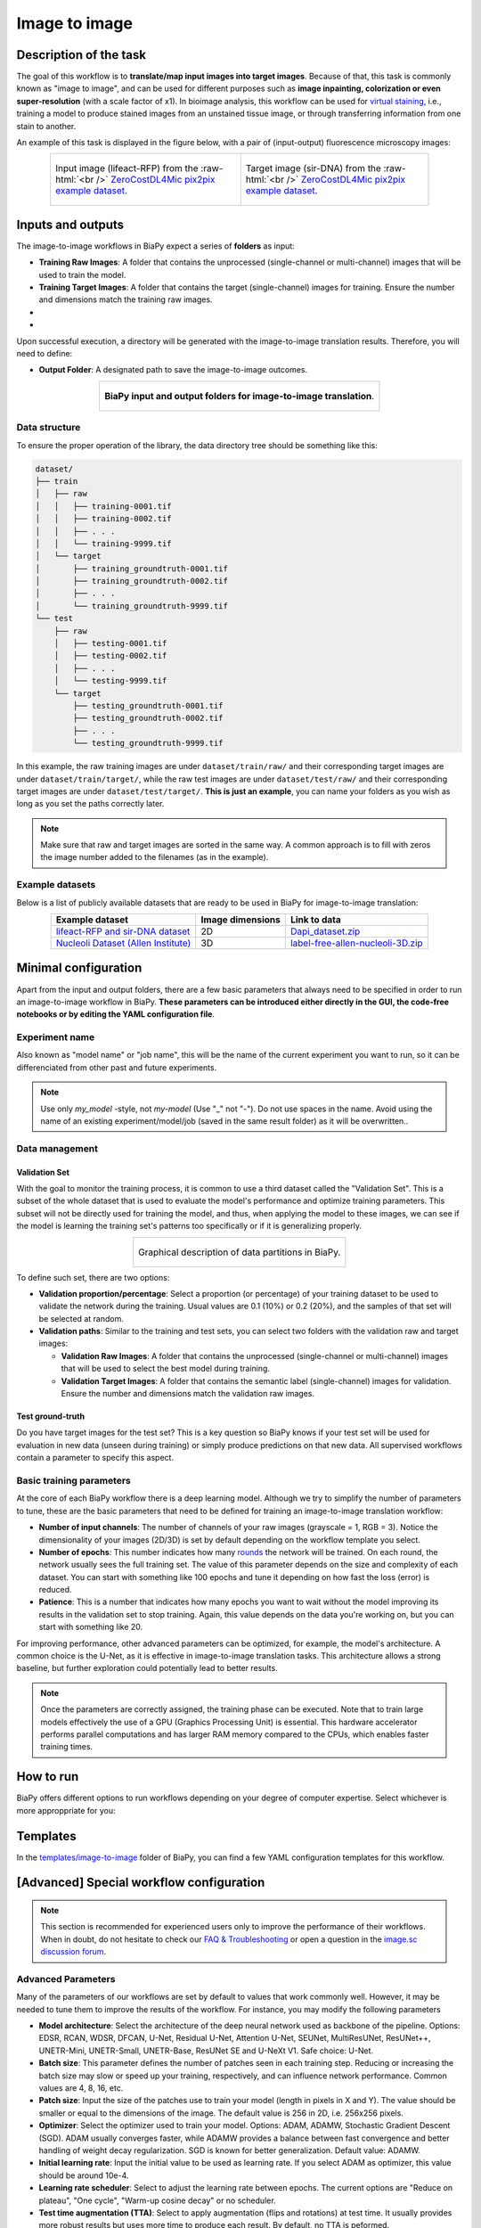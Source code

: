 .. _image-to-image:

Image to image
--------------

Description of the task
~~~~~~~~~~~~~~~~~~~~~~~

The goal of this workflow is to **translate/map input images into target images**. Because of that, this task is commonly known as "image to image", and can be used for different purposes such as **image inpainting, colorization or even super-resolution** (with a scale factor of x1). In bioimage analysis, this workflow can be used for `virtual staining <https://www.cell.com/trends/biotechnology/fulltext/S0167-7799%2824%2900038-6>`__, i.e., training a model to produce stained images from an unstained tissue image, or through transferring information from one stain to another.

An example of this task is displayed in the figure below, with a pair of (input-output) fluorescence microscopy images:

.. role:: raw-html(raw)
    :format: html


.. list-table:: 
  :align: center
  :width: 680px

  * - .. figure:: ../img/i2i/i2i_raw.png
         :align: center
         :width: 300px

         Input image (lifeact-RFP) from the :raw-html:`<br />` `ZeroCostDL4Mic pix2pix example dataset <https://zenodo.org/records/3941889#.XxrkzWMzaV4>`__.

    - .. figure:: ../img/i2i/i2i_target.png
         :align: center
         :width: 300px

         Target image (sir-DNA) from the :raw-html:`<br />` `ZeroCostDL4Mic pix2pix example dataset <https://zenodo.org/records/3941889#.XxrkzWMzaV4>`__.


Inputs and outputs
~~~~~~~~~~~~~~~~~~
The image-to-image workflows in BiaPy expect a series of **folders** as input:

* **Training Raw Images**: A folder that contains the unprocessed (single-channel or multi-channel) images that will be used to train the model.
  
  .. collapse:: Expand to see how to configure

    .. tabs::
      .. tab:: GUI

        Under *Workflow*, select *Image to image*, twice *Continue*, under *General options* > *Train data*, click on the *Browse* button of **Input raw image folder**:

        .. image:: ../img/i2i/GUI-general-options.png
          :align: center

      .. tab:: Google Colab / Notebooks
        
        In either the 2D or the 3D image-to-image notebook, go to *Paths for Input Images and Output Files*, edit the field **train_raw_data_path**:
        
        .. image:: ../img/i2i/Notebooks-Inputs-Outputs.png
          :align: center
          :width: 75%

      .. tab:: YAML configuration file
        
        Edit the variable ``DATA.TRAIN.PATH`` with the absolute path to the folder with your training raw images.



* **Training Target Images**: A folder that contains the target (single-channel) images for training. Ensure the number and dimensions match the training raw images.
  
  .. collapse:: Expand to see how to configure

    .. tabs::
      .. tab:: GUI

        Under *Workflow*, select *Image to image*, twice *Continue*, under *General options* > *Train data*, click on the *Browse* button of **Input target folder**:

        .. image:: ../img/i2i/GUI-general-options.png
          :align: center

      .. tab:: Google Colab / Notebooks
        
        In either the 2D or the 3D image-to-image notebook, go to *Paths for Input Images and Output Files*, edit the field **train_target_data_path**:
        
        .. image:: ../img/i2i/Notebooks-Inputs-Outputs.png
          :align: center
          :width: 75%

      .. tab:: YAML configuration file
        
        Edit the variable ``DATA.TRAIN.GT_PATH`` with the absolute path to the folder with your training target images.

* .. raw:: html

      <b><span style="color: darkgreen;">[Optional]</span> Test Raw Images</b>: A folder that contains the images to evaluate the model's performance.
 
  .. collapse:: Expand to see how to configure

    .. tabs::
      .. tab:: GUI

        Under *Workflow*, select *Image to image*, three times *Continue*, under *General options* > *Test data*, click on the *Browse* button of **Input raw image folder**:

        .. image:: ../img/i2i/GUI-test-data.png
          :align: center

      .. tab:: Google Colab / Notebooks
        
        In either the 2D or the 3D image-to-image notebook, go to *Paths for Input Images and Output Files*, edit the field **test_raw_data_path**:
        
        .. image:: ../img/i2i/Notebooks-Inputs-Outputs.png
          :align: center
          :width: 75%

      .. tab:: YAML configuration file
        
        Edit the variable ``DATA.TEST.PATH`` with the absolute path to the folder with your test raw images.

* .. raw:: html

      <b><span style="color: darkgreen;">[Optional]</span> Test Target Images</b>: A folder that contains the target images for testing. Again, ensure their count and sizes align with the test raw images.

  .. collapse:: Expand to see how to configure

    .. tabs::
      .. tab:: GUI

        Under *Workflow*, select *Image to image*, three times *Continue*, under *General options* > *Test data*, select "Yes" in the *Do you have target test data?* field, and then click on the *Browse* button of **Input target folder**:

        .. image:: ../img/i2i/GUI-test-data-gt.png
          :align: center

      .. tab:: Google Colab / Notebooks
        
        In either the 2D or the 3D image-to-image notebook, go to *Paths for Input Images and Output Files*, edit the field **test_target_data_path**:
        
        .. image:: ../img/Notebooks-Inputs-Outputs.png
          :align: center
          :width: 75%

      .. tab:: YAML configuration file
        
        Edit the variable ``DATA.TEST._GT_PATH`` with the absolute path to the folder with your test target images.


Upon successful execution, a directory will be generated with the image-to-image translation results. Therefore, you will need to define:

* **Output Folder**: A designated path to save the image-to-image outcomes.

  .. collapse:: Expand to see how to configure

    .. tabs::
      .. tab:: GUI

        Under *Run Workflow*, click on the *Browse* button of **Output folder to save the results**:

        .. image:: ../img/i2i/GUI-run-workflow.png
          :align: center

      .. tab:: Google Colab / Notebooks
        
        In either the 2D or the 3D image-to-image notebook, go to *Paths for Input Images and Output Files*, edit the field **output_path**:
        
        .. image:: ../img/i2i/Notebooks-Inputs-Outputs.png
          :align: center
          :width: 75%

      .. tab:: Command line
        
        When calling BiaPy from command line, you can specify the output folder with the ``--result_dir`` flag. See the *Command line* configuration of :ref:`i2i_data_run` for a full example.


.. list-table::
  :align: center

  * - .. figure:: ../img/i2i/Inputs-outputs.svg
         :align: center
         :width: 500
         :alt: Graphical description of minimal inputs and outputs in BiaPy for image-to-image translation.
        
         **BiaPy input and output folders for image-to-image translation**.



.. _i2i2_data_prep:

Data structure
**************

To ensure the proper operation of the library, the data directory tree should be something like this: 

.. code-block::

  dataset/
  ├── train
  │   ├── raw
  │   │   ├── training-0001.tif
  │   │   ├── training-0002.tif
  │   │   ├── . . .
  │   │   └── training-9999.tif
  │   └── target
  │       ├── training_groundtruth-0001.tif
  │       ├── training_groundtruth-0002.tif
  │       ├── . . .
  │       └── training_groundtruth-9999.tif
  └── test
      ├── raw
      │   ├── testing-0001.tif
      │   ├── testing-0002.tif
      │   ├── . . .
      │   └── testing-9999.tif
      └── target
          ├── testing_groundtruth-0001.tif
          ├── testing_groundtruth-0002.tif
          ├── . . .
          └── testing_groundtruth-9999.tif

\

In this example, the raw training images are under ``dataset/train/raw/`` and their corresponding target images are under ``dataset/train/target/``, while the raw test images are under ``dataset/test/raw/`` and their corresponding target images are under ``dataset/test/target/``. **This is just an example**, you can name your folders as you wish as long as you set the paths correctly later.

.. note:: Make sure that raw and target images are sorted in the same way. A common approach is to fill with zeros the image number added to the filenames (as in the example).

Example datasets
****************

Below is a list of publicly available datasets that are ready to be used in BiaPy for image-to-image translation:

.. list-table::
  :widths: auto
  :header-rows: 1
  :align: center

  * - Example dataset
    - Image dimensions
    - Link to data
  * - `lifeact-RFP and sir-DNA dataset <https://zenodo.org/records/3941889#.XxrkzWMzaV4>`__
    - 2D
    - `Dapi_dataset.zip <https://drive.google.com/file/d/1L8AXNjh0_updVI3-v1duf6CbcZb8uZK7/view?usp=drive_link>`__
  * - `Nucleoli Dataset (Allen Institute) <https://downloads.allencell.org/publication-data/label-free-prediction/index.html>`__
    - 3D
    - `label-free-allen-nucleoli-3D.zip <https://drive.google.com/file/d/18vD7vDAx_lQfSD6uCMEwHIPn1BBhUGQq/view?usp=drive_link>`__



Minimal configuration
~~~~~~~~~~~~~~~~~~~~~
Apart from the input and output folders, there are a few basic parameters that always need to be specified in order to run an image-to-image workflow in BiaPy. **These parameters can be introduced either directly in the GUI, the code-free notebooks or by editing the YAML configuration file**.

Experiment name
***************
Also known as "model name" or "job name", this will be the name of the current experiment you want to run, so it can be differenciated from other past and future experiments.

.. collapse:: Expand to see how to configure

    .. tabs::
      .. tab:: GUI

        Under *Run Workflow*, type the name you want for the job in the **Job name** field:

        .. image:: ../img/i2i/GUI-run-workflow.png
          :align: center

      .. tab:: Google Colab / Notebooks
        
        In either the 2D or the 3D image-to-image translation notebook, go to *Configure and train the DNN model* > *Select your parameters*, and edit the field **model_name**:
        
        .. image:: ../img/i2i/Notebooks-model-name-data-conf.png
          :align: center
          :width: 75%

      .. tab:: Command line
        
        When calling BiaPy from command line, you can specify the output folder with the ``--name`` flag. See the *Command line* configuration of :ref:`i2i_data_run` for a full example.

\

.. note:: Use only *my_model* -style, not *my-model* (Use "_" not "-"). Do not use spaces in the name. Avoid using the name of an existing experiment/model/job (saved in the same result folder) as it will be overwritten..

Data management
***************
Validation Set
""""""""""""""
With the goal to monitor the training process, it is common to use a third dataset called the "Validation Set". This is a subset of the whole dataset that is used to evaluate the model's performance and optimize training parameters. This subset will not be directly used for training the model, and thus, when applying the model to these images, we can see if the model is learning the training set's patterns too specifically or if it is generalizing properly.

.. list-table::
  :align: center

  * - .. figure:: ../img/data-partitions.png
         :align: center
         :width: 400
         :alt: Graphical description of data partitions in BiaPy
        
         Graphical description of data partitions in BiaPy.



To define such set, there are two options:
  
* **Validation proportion/percentage**: Select a proportion (or percentage) of your training dataset to be used to validate the network during the training. Usual values are 0.1 (10%) or 0.2 (20%), and the samples of that set will be selected at random.
  
  .. collapse:: Expand to see how to configure

      .. tabs::
        .. tab:: GUI

          Under *Workflow*, select *Image to image*, click twice on *Continue*, and under *General options* > *Advanced options* > *Validation data*, select "Extract from train (split training)" in **Validation type**, and introduce your value (between 0 and 1) in the **Train proportion for validation**:

          .. image:: ../img/GUI-validation-percentage.png
            :align: center

        .. tab:: Google Colab / Notebooks
          
          In either the 2D or the 3D image-to-image translation notebook, go to *Configure and train the DNN model* > *Select your parameters*, and edit the field **percentage_validation** with a value between 0 and 100:
          
          .. image:: ../img/i2i/Notebooks-model-name-data-conf.png
            :align: center
            :width: 75%

        .. tab:: YAML configuration file
        
          Edit the variable ``DATA.VAL.SPLIT_TRAIN`` with a value between 0 and 1, representing the proportion of the training set that will be set apart for validation.

* **Validation paths**: Similar to the training and test sets, you can select two folders with the validation raw and target images:

  * **Validation Raw Images**: A folder that contains the unprocessed (single-channel or multi-channel) images that will be used to select the best model during training.
  
    .. collapse:: Expand to see how to configure

      .. tabs::
        .. tab:: GUI

          Under *Workflow*, select *Image to image*, click twice on *Continue*, and under *General options* > *Advanced options* > *Validation data*, select "Not extracted from train (path needed)" in **Validation type**, click on the *Browse* button of **Input raw image folder** and select the folder containing your validation raw images:

          .. image:: ../img/i2i/GUI-validation-paths.png
            :align: center

        .. tab:: Google Colab / Notebooks
          
          This option is currently not available in the notebooks.

        .. tab:: YAML configuration file
        
          Edit the variable ``DATA.VAL.PATH`` with the absolute path to your validation raw images.

  * **Validation Target Images**: A folder that contains the semantic label (single-channel) images for validation. Ensure the number and dimensions match the validation raw images.
  
    .. collapse:: Expand to see how to configure

      .. tabs::
        .. tab:: GUI

          Under *Workflow*, select *Image to image*, click twice on *Continue*, and under *General options* > *Advanced options* > *Validation data*, select "Not extracted from train (path needed)" in **Validation type**, click on the *Browse* button of **Input label folder** and select the folder containing your validation label images:

          .. image:: ../img/i2i/GUI-validation-paths.png
            :align: center

        .. tab:: Google Colab / Notebooks
          
          This option is currently not available in the notebooks.

        .. tab:: YAML configuration file
        
          Edit the variable ``DATA.VAL.GT_PATH`` with the absolute path to your validation target images.


Test ground-truth
"""""""""""""""""
Do you have target images for the test set? This is a key question so BiaPy knows if your test set will be used for evaluation in new data (unseen during training) or simply produce predictions on that new data. All supervised workflows contain a parameter to specify this aspect.

.. collapse:: Expand to see how to configure

  .. tabs::
    .. tab:: GUI

      Under *Workflow*, select *Image to image*, three times *Continue*, under *General options* > *Test data*, select "No" or "Yes" in the **Do you have target test data?** field:

      .. image:: ../img/i2i/GUI-test-data.png
        :align: center

    .. tab:: Google Colab / Notebooks
      
      In either the 2D or the 3D image-to-image translation notebook, go to *Configure and train the DNN model* > *Select your parameters*, and check or uncheck the **test_ground_truth** option:
      
      .. image:: ../img/i2i/Notebooks-model-name-data-conf.png
        :align: center
        :width: 50%


    .. tab:: YAML configuration file
      
      Set the variable ``DATA.TEST.LOAD_GT`` to ``True`` if you do have target images in your test set, or ``False`` otherwise.


\

Basic training parameters
*************************
At the core of each BiaPy workflow there is a deep learning model. Although we try to simplify the number of parameters to tune, these are the basic parameters that need to be defined for training an image-to-image translation workflow:

* **Number of input channels**: The number of channels of your raw images (grayscale = 1, RGB = 3). Notice the dimensionality of your images (2D/3D) is set by default depending on the workflow template you select.
  
  .. collapse:: Expand to see how to configure

        .. tabs::
          .. tab:: GUI

            Under *Workflow*, select *Image to image*, click twice on *Continue*, and under *General options* > *Train data*, edit the last value of the field **Data patch size** with the number of channels. This variable follows a ``(y, x, channels)`` notation in 2D and a ``(z, y, x, channels)`` notation in 3D:

            .. image:: ../img/i2i/GUI-general-options.png
              :align: center

          .. tab:: Google Colab / Notebooks
            
            In either the 2D or the 3D image-to-image translation notebook, go to *Configure and train the DNN model* > *Select your parameters*, and edit the field **input_channels**:
            
            .. image:: ../img/i2i/Notebooks-basic-training-params.png
              :align: center
              :width: 75%

          .. tab:: YAML configuration file
          
            Edit the last value of the variable ``DATA.PATCH_SIZE`` with the number of channels. This variable follows a ``(y, x, channels)`` notation in 2D and a ``(z, y, x, channels)`` notation in 3D.

* **Number of epochs**: This number indicates how many `rounds <https://machine-learning.paperspace.com/wiki/epoch>`_ the network will be trained. On each round, the network usually sees the full training set. The value of this parameter depends on the size and complexity of each dataset. You can start with something like 100 epochs and tune it depending on how fast the loss (error) is reduced.
  
  .. collapse:: Expand to see how to configure

        .. tabs::
          .. tab:: GUI

            Under *Workflow*, select *Image to image*, click twice on *Continue*, and under *General options*, click on *Advanced options*, scroll down to *General training parameters*, and edit the field **Number of epochs**:

            .. image:: ../img/i2i/GUI-basic-training-params.png
              :align: center

          .. tab:: Google Colab / Notebooks
            
            In either the 2D or the 3D image-to-image translation notebook, go to *Configure and train the DNN model* > *Select your parameters*, and edit the field **number_of_epochs**:
            
            .. image:: ../img/i2i/Notebooks-basic-training-params.png
              :align: center
              :width: 75%

          .. tab:: YAML configuration file
          
            Edit the last value of the variable ``TRAIN.EPOCHS`` with the number of epochs. For this to have effect, the variable ``TRAIN.ENABLE`` should also be set to ``True``.

* **Patience**: This is a number that indicates how many epochs you want to wait without the model improving its results in the validation set to stop training. Again, this value depends on the data you're working on, but you can start with something like 20.
   
  .. collapse:: Expand to see how to configure

        .. tabs::
          .. tab:: GUI

            Under *Workflow*, select *Image to image*, click twice on *Continue*, and under *General options*, click on *Advanced options*, scroll down to *General training parameters*, and edit the field **Patience**:

            .. image:: ../img/i2i/GUI-basic-training-params.png
              :align: center

          .. tab:: Google Colab / Notebooks
            
            In either the 2D or the 3D image-to-image translation notebook, go to *Configure and train the DNN model* > *Select your parameters*, and edit the field **patience**:
            
            .. image:: ../img/i2i/Notebooks-basic-training-params.png
              :align: center
              :width: 75%

          .. tab:: YAML configuration file
          
            Edit the last value of the variable ``TRAIN.PATIENCE`` with the number of epochs. For this to have effect, the variable ``TRAIN.ENABLE`` should also be set to ``True``.


For improving performance, other advanced parameters can be optimized, for example, the model's architecture. A common choice is the U-Net, as it is effective in image-to-image translation tasks. This architecture allows a strong baseline, but further exploration could potentially lead to better results.

.. note:: Once the parameters are correctly assigned, the training phase can be executed. Note that to train large models effectively the use of a GPU (Graphics Processing Unit) is essential. This hardware accelerator performs parallel computations and has larger RAM memory compared to the CPUs, which enables faster training times.

.. _i2i_data_run:

How to run
~~~~~~~~~~
BiaPy offers different options to run workflows depending on your degree of computer expertise. Select whichever is more approppriate for you:

.. tabs::

   .. tab:: GUI

        In the BiaPy GUI, navigate to *Workflow*, then select *Image to image* and follow the on-screen instructions:

        .. image:: ../img/gui/biapy_gui_i2i.png
            :align: center 
        
        \

        .. note:: BiaPy's GUI requires that all data and configuration files reside on the same machine where the GUI is being executed.
        
        .. tip:: If you need additional help, watch BiaPy's `GUI walkthrough video <https://www.youtube.com/embed/vY7aBh5FUNk?si=yvVolBnu5APNeHwB>`__.


   .. tab:: Google Colab

        BiaPy offers two code-free notebooks in Google Colab to perform image-to-image translation: 

        .. |sr_2D_colablink| image:: https://colab.research.google.com/assets/colab-badge.svg
            :target: https://colab.research.google.com/github/BiaPyX/BiaPy/blob/master/notebooks/image_to_image/BiaPy_2D_Image_to_Image.ipynb

        * For 2D images: |sr_2D_colablink|

        .. |sr_3D_colablink| image:: https://colab.research.google.com/assets/colab-badge.svg
            :target: https://colab.research.google.com/github/BiaPyX/BiaPy/blob/master/notebooks/image_to_image/BiaPy_3D_Image_to_Image.ipynb

        * For 3D images: |sr_3D_colablink|
      
        \

        .. tip:: If you need additional help, watch BiaPy's `Notebook walkthrough video <https://youtu.be/KEqfio-EnYw>`__.

   .. tab:: Docker

        If you installed BiaPy via Docker, `open a terminal <../get_started/faq.html#opening-a-terminal>`__ as described in :ref:`installation`. . Then, you can use the `2d_image-to-image.yaml <https://github.com/BiaPyX/BiaPy/blob/master/templates/image-to-image/2d_image-to-image.yaml>`__ template file (or your own file), and run the workflow as follows:

        .. code-block:: bash                                                                                                    

            # Configuration file
            job_cfg_file=/home/user/2d_image-to-image.yaml
            # Path to the data directory
            data_dir=/home/user/data
            # Where the experiment output directory should be created
            result_dir=/home/user/exp_results
            # Just a name for the job
            job_name=my_2d_image_to_image
            # Number that should be increased when one need to run the same job multiple times (reproducibility)
            job_counter=1
            # Number of the GPU to run the job in (according to 'nvidia-smi' command)
            gpu_number=0

            sudo docker run --rm \
                --gpus "device=$gpu_number" \
                --mount type=bind,source=$job_cfg_file,target=$job_cfg_file \
                --mount type=bind,source=$result_dir,target=$result_dir \
                --mount type=bind,source=$data_dir,target=$data_dir \
                biapyx/biapy:latest-11.8 \
                    --config $job_cfg_file \
                    --result_dir $result_dir \
                    --name $job_name \
                    --run_id $job_counter \
                    --gpu "cuda:$gpu_number"

        .. note:: 
            Note that ``data_dir`` must contain all the paths ``DATA.*.PATH`` and ``DATA.*.GT_PATH`` so the container can find them. For instance, if you want to only train in this example ``DATA.TRAIN.PATH`` and ``DATA.TRAIN.GT_PATH`` could be ``/home/user/data/train/x`` and ``/home/user/data/train/y`` respectively. 

   .. tab:: Command line

        `From a terminal <../get_started/faq.html#opening-a-terminal>`__, you can use the `2d_image-to-image.yaml <https://github.com/BiaPyX/BiaPy/blob/master/templates/image-to-image/2d_image-to-image.yaml>`__ template file (or your own file), and run the workflow as follows:

        .. code-block:: bash
            
            # Configuration file
            job_cfg_file=/home/user/2d_image-to-image.yaml       
            # Where the experiment output directory should be created
            result_dir=/home/user/exp_results  
            # Just a name for the job
            job_name=my_2d_image_to_image      
            # Number that should be increased when one need to run the same job multiple times (reproducibility)
            job_counter=1
            # Number of the GPU to run the job in (according to 'nvidia-smi' command)
            gpu_number=0                   

            # Load the environment
            conda activate BiaPy_env

            python -u main.py \
                --config $job_cfg_file \
                --result_dir $result_dir  \ 
                --name $job_name    \
                --run_id $job_counter  \
                --gpu "cuda:$gpu_number"  

        For multi-GPU training you can call BiaPy as follows:

        .. code-block:: bash
            
            # First check where is your biapy command (you need it in the below command)
            # $ which biapy
            # > /home/user/anaconda3/envs/BiaPy_env/bin/biapy

            gpu_number="0, 1, 2"
            python -u -m torch.distributed.run \
                --nproc_per_node=3 \
                /home/user/anaconda3/envs/BiaPy_env/bin/biapy \
                --config $job_cfg_file \
                --result_dir $result_dir  \ 
                --name $job_name    \
                --run_id $job_counter  \
                --gpu "cuda:$gpu_number"  

        ``nproc_per_node`` needs to be equal to the number of GPUs you are using (e.g. ``gpu_number`` length).
      


Templates                                                                                                                 
~~~~~~~~~

In the `templates/image-to-image <https://github.com/BiaPyX/BiaPy/tree/master/templates/image-to-image>`__ folder of BiaPy, you can find a few YAML configuration templates for this workflow. 

[Advanced] Special workflow configuration 
~~~~~~~~~~~~~~~~~~~~~~~~~~~~~~~~~~~~~~~~~

.. note:: This section is recommended for experienced users only to improve the performance of their workflows. When in doubt, do not hesitate to check our `FAQ & Troubleshooting <../get_started/faq.html>`__ or open a question in the `image.sc discussion forum <our FAQ & Troubleshooting section>`_.

Advanced Parameters 
*******************
Many of the parameters of our workflows are set by default to values that work commonly well. However, it may be needed to tune them to improve the results of the workflow. For instance, you may modify the following parameters

* **Model architecture**: Select the architecture of the deep neural network used as backbone of the pipeline. Options: EDSR, RCAN, WDSR, DFCAN, U-Net, Residual U-Net, Attention U-Net, SEUNet, MultiResUNet, ResUNet++, UNETR-Mini, UNETR-Small, UNETR-Base, ResUNet SE and U-NeXt V1. Safe choice: U-Net.
* **Batch size**: This parameter defines the number of patches seen in each training step. Reducing or increasing the batch size may slow or speed up your training, respectively, and can influence network performance. Common values are 4, 8, 16, etc.
* **Patch size**: Input the size of the patches use to train your model (length in pixels in X and Y). The value should be smaller or equal to the dimensions of the image. The default value is 256 in 2D, i.e. 256x256 pixels.
* **Optimizer**: Select the optimizer used to train your model. Options: ADAM, ADAMW, Stochastic Gradient Descent (SGD). ADAM usually converges faster, while ADAMW provides a balance between fast convergence and better handling of weight decay regularization. SGD is known for better generalization. Default value: ADAMW.
* **Initial learning rate**: Input the initial value to be used as learning rate. If you select ADAM as optimizer, this value should be around 10e-4. 
* **Learning rate scheduler**: Select to adjust the learning rate between epochs. The current options are "Reduce on plateau", "One cycle", "Warm-up cosine decay" or no scheduler.
* **Test time augmentation (TTA)**: Select to apply augmentation (flips and rotations) at test time. It usually provides more robust results but uses more time to produce each result. By default, no TTA is peformed.
* **Multiple raw inputs**. If each training sample is composed by several images, e.g. transformed versions of the sample, you need to set ``PROBLEM.IMAGE_TO_IMAGE.MULTIPLE_RAW_ONE_TARGET_LOADER``. Find an example of this configuration in the `LightMyCells tutorial <https://biapy.readthedocs.io/en/latest/tutorials/image-to-image/lightmycells.html>`__. 


Metrics
*******
During the inference phase, the performance of the test data is measured using different metrics if test masks were provided (i.e. ground truth) and, consequently, ``DATA.TEST.LOAD_GT`` is ``True``. In the case of image-to-image the **Peak signal-to-noise ratio** (`PSNR <https://en.wikipedia.org/wiki/Peak_signal-to-noise_ratio>`__) metric is calculated when the target image is reconstructed from individual patches.

  
.. _image_to_image_results:

Results                                                                                                                 
~~~~~~~  

The results are placed in ``results`` folder under ``--result_dir`` directory with the ``--name`` given. An example of this workflow is depicted below:

.. list-table:: 
  :align: center
  :width: 680px

  * - .. figure:: ../img/i2i/i2i_pred.png
         :align: center
         :width: 300px

         Predicted image.

    - .. figure:: ../img/i2i/i2i_target2.png
         :align: center
         :width: 300px

         Target image.


Following the example, you should see that the directory ``/home/user/exp_results/my_2d_image_to_image`` has been created. If the same experiment is run 5 times, varying ``--run_id`` argument only, you should find the following directory tree: 

.. collapse:: Expand directory tree 

    .. code-block:: bash
        
      my_2d_image_to_image/
      ├── config_files
      │   └── 2d_image-to-image.yaml                                                                                                           
      ├── checkpoints
      │   └── my_2d_image-to-image_1-checkpoint-best.pth
      └── results
          ├── my_2d_image_to_image_1
          ├── . . .
          └── my_2d_image_to_image_5
              ├── aug
              │   └── .tif files
              ├── charts
              │   ├── my_2d_image_to_image_1_*.png
              │   └── my_2d_image_to_image_1_loss.png
              ├── per_image
              │   ├── .tif files
              │   └── .zarr files (or.h5)
              ├── full_image
              │   └── .tif files
              ├── train_logs
              └── tensorboard

\

* ``config_files``: directory where the .yaml filed used in the experiment is stored. 

  * ``2d_image-to-image.yaml``: YAML configuration file used (it will be overwrited every time the code is run)

* ``checkpoints``, *optional*: directory where model's weights are stored. Only created when ``TRAIN.ENABLE`` is ``True`` and the model is trained for at least one epoch. 

  * ``my_2d_image-to-image_1-checkpoint-best.pth``, *optional*: checkpoint file (best in validation) where the model's weights are stored among other information. Only created when the model is trained for at least one epoch. 

  * ``normalization_mean_value.npy``, *optional*: normalization mean value. Is saved to not calculate it everytime and to use it in inference. Only created if ``DATA.NORMALIZATION.TYPE`` is ``custom``.
  
  * ``normalization_std_value.npy``, *optional*: normalization std value. Is saved to not calculate it everytime and to use it in inference. Only created if ``DATA.NORMALIZATION.TYPE`` is ``custom``.

* ``results``: directory where all the generated checks and results will be stored. There, one folder per each run are going to be placed. Can contain:

  * ``my_2d_image_to_image_1``: run 1 experiment folder. Can contain:

    * ``aug``, *optional*: image augmentation samples. Only created if ``AUGMENTOR.AUG_SAMPLES`` is ``True``.

    * ``charts``, *optional*. Only created when ``TRAIN.ENABLE`` is ``True`` and epochs trained are more or equal ``LOG.CHART_CREATION_FREQ``. Can contain:

      * ``my_2d_image_to_image_1_*.png``: plot of each metric used during training.

      * ``my_2d_image_to_image_1_loss.png``: loss over epochs plot. 

    * ``per_image``, *optional*: only created if ``TEST.FULL_IMG`` is ``False``. Can contain:

      * ``.tif files``: reconstructed images from patches.   

      * ``.zarr files (or.h5)``, *optional*: reconstructed images from patches. Created when ``TEST.BY_CHUNKS.ENABLE`` is ``True``.

    * ``full_image``, *optional*: only created if ``TEST.FULL_IMG`` is ``True``. Can contain:

      * ``.tif files``: full image predictions.

    * ``train_logs``: each row represents a summary of each epoch stats. Only avaialable if training was done.

    * ``tensorboard``: tensorboard logs.

.. note:: 
   Here, for visualization purposes, only ``my_2d_image_to_image_1`` has been described but ``my_2d_image_to_image_2``, ``my_2d_image_to_image_3``, ``my_2d_image_to_image_4`` and ``my_2d_image_to_image_5`` will follow the same structure.


